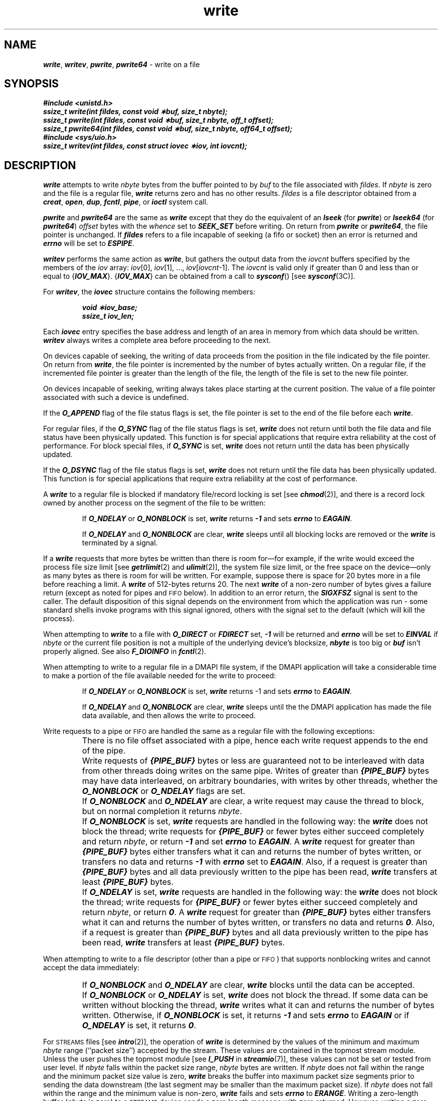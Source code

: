 '\"macro stdmacro
.if n .pH g2.write @(#)write	41.7 of 5/26/91
.\" Copyright 1991 UNIX System Laboratories, Inc.
.\" Copyright 1989, 1990 AT&T
.nr X
.if \nX=0 .ds x} write 2 "" "\&"
.if \nX=1 .ds x} write 2 ""
.if \nX=2 .ds x} write 2 "" "\&"
.if \nX=3 .ds x} write "" "" "\&"
.TH \*(x}
.SH NAME
\f4write\f1, \f4writev\f1, \f4pwrite\f1, \f4pwrite64\f1 \- write on a file
.SH SYNOPSIS
.nf
\f4#include <unistd.h>
ssize_t write(int fildes, const void \(**buf, size_t nbyte);
.br
ssize_t pwrite(int fildes, const void \(**buf, size_t nbyte, off_t offset);
.br
ssize_t pwrite64(int fildes, const void \(**buf, size_t nbyte, off64_t offset);
.sp 0.5
#include <sys/uio.h>
.sp 0.5
ssize_t writev(int fildes, const struct iovec \(**iov, int iovcnt);\fP
.fi
.SH DESCRIPTION
\f4write\fP
attempts to write
\f2nbyte\fP bytes from the buffer pointed to by
\f2buf\fP
to the file associated with
.IR fildes .
If \f2nbyte\fP is zero and the file is a regular file, \f4write\fP
returns zero and has no other results.
.I fildes\^
is a
file descriptor
obtained from a
\f4creat\fP,
\f4open\fP,
\f4dup\fP,
\f4fcntl\fP,
\f4pipe\fP,
or
\f4ioctl\fP
system call.
.PP
\f4pwrite\fP and \f4pwrite64\fP are the same as \f4write\fP except that
they do the equivalent of an \f4lseek\fP (for \f4pwrite\fP) or
\f4lseek64\fP (for \f4pwrite64\fP)
.I offset
bytes with the 
.I whence
set to \f4SEEK_SET\fP 
before writing.
On return from
\f4pwrite\fP or \f4pwrite64\fP,
the file pointer is unchanged. If \f4fildes\fP refers to a file
incapable of seeking (a fifo or socket) then an error is returned and
\f4errno\fP will be set to \f4ESPIPE\fP.
.PP
\f4writev\f1 performs the same action as
\f4write\f1, but gathers the output data from the \f2iovcnt\f1
buffers specified by the members of the \f2iov\f1
array: \f2iov\f1[0], \f2iov\f1[1], ..., \f2iov\f1[\f2iovcnt\f1\|\-\|1].
The \f2iovcnt\fP is valid only
if greater than 0 and less than or equal to
{\f4IOV_MAX\fP}.  {\f4IOV_MAX\fP} can be obtained from a call to 
\f4sysconf\fP() [see \f4sysconf\fP(3C)].
.P
For \f4writev\f1, the \f4iovec\f1 structure contains the following members:
.P
.RS
.nf
.ft 4
void   \(**iov_base;
ssize_t   iov_len;
.ft 1
.fi
.RE
.P
Each \f4iovec\f1 entry specifies the base address and length of an
area in memory from which data should be written.
\f4writev\f1 always writes a complete area before
proceeding to the next.
.PP
On devices capable of seeking,
the writing of data proceeds from the position in the file
indicated by the file pointer.
On return from
\f4write\fP,
the file pointer is incremented by the number of bytes actually written.
On a regular file, if the incremented file pointer is greater than the
length of the file, the length of the file is set to the new file
pointer.
.PP
On devices incapable of seeking,
writing always takes place starting at the current position.
The value of a file pointer associated with such a device is
undefined.
.PP
If the
\f4O_APPEND\fP
flag of the file status flags is set,
the file pointer is set to the end of the file before each \f4write\fP.
.PP
For regular files, if the
\f4O_SYNC\fP
flag of the file status flags is set,
\f4write\fP does not return until both the file data and file status have
been physically updated.
This function is for special applications that require extra reliability
at the cost of performance.
For block special files, if
\f4O_SYNC\fP
is set, \f4write\fP does not return until the data has been physically
updated.
.PP
If the
\f4O_DSYNC\fP
flag of the file status flags is set,
\f4write\fP does not return until the file data has
been physically updated.
This function is for special applications that require extra reliability
at the cost of performance.
.PP
A \f4write\fP to a regular file is blocked
if mandatory file/record locking is set [see
\f4chmod\fP(2)],
and there is a record lock
owned by another process
on the segment of the file to be written:
.PP
.RS
If \f4O_NDELAY\f1 or \f4O_NONBLOCK\f1 is set,
\f4write\f1
returns \f4-1\f1 and sets \f4errno\f1 to \f4EAGAIN\f1.
.P
If \f4O_NDELAY\f1 and \f4O_NONBLOCK\f1 are clear,
\f4write\f1
sleeps until all blocking locks
are removed or the
\f4write\f1 is terminated by a signal.
.RE
.PP
If a
\f4write\fP
requests that more bytes be written than there is room for\(emfor example,
if the write would exceed the process file size limit
[see
\f4getrlimit\fP(2)
and
\f4ulimit\fP(2)],
the system file size limit,
or the free space on the device\(emonly as many bytes as there is room for will be written.
For example,
suppose there is space for 20 bytes more in a file before
reaching a limit.
A \f4write\fP of 512-bytes returns 20.
The next \f4write\fP of a non-zero number of bytes gives a failure return
(except as noted for pipes and \s-1FIFO\s0 below).
In addition to an error return, the \f4SIGXFSZ\fP signal is sent to the
caller.
The default disposition of this signal depends on the environment from
which the application was run - some standard shells invoke programs
with this signal ignored, others with the signal set to the default (which
will kill the process).
.PP
When attempting to \f4write\fP to a file with \f4O_DIRECT\fP or \f4FDIRECT\fP
set, \f4\-1\fP will be returned and \f4errno\fP will be set to \f4EINVAL\fP if
\f2nbyte\fP or the current file position is not a multiple of the underlying
device's blocksize, \f4nbyte\fP is too big or \f4buf\fP isn't properly aligned.
See also \f4F_DIOINFO\fP in \f4fcntl\fP(2).
.PP
When attempting to write to a regular file in a DMAPI
file system, if the DMAPI application will take a considerable
time to make a portion of the file available needed for the write
to proceed:
.IP
If
\f4O_NDELAY\fP or \f4O_NONBLOCK\fP
is set, \f4write\fP returns \-1
and sets \f4errno\fP to \f4EAGAIN\fP.
.IP
If
\f4O_NDELAY\fP and \f4O_NONBLOCK\fP
are clear, \f4write\fP sleeps until the
the DMAPI application has made the file data available,
and then allows the write to proceed.
.PP
Write requests to a pipe or \s-1FIFO\s0 are handled the same
as a regular file with the following exceptions:
.IP ""
There is no file offset associated with a pipe,
hence each write request appends to the end
of the pipe.
.IP ""
Write requests of \f4{PIPE_BUF}\f1 bytes or less are guaranteed not to be
interleaved with data from other threads doing writes on the same pipe.
Writes of greater than \f4{PIPE_BUF}\f1 bytes may have
data interleaved, on arbitrary boundaries,
with writes by other threads, whether the
\f4O_NONBLOCK\f1 or \f4O_NDELAY\f1 flags are set.
.IP ""
If \f4O_NONBLOCK\f1 and \f4O_NDELAY\f1
are clear, a write request may cause the thread to block,
but on normal completion it returns \f2nbyte\f1.
.IP ""
If \f4O_NONBLOCK\f1 is set, \f4write\f1 requests are
handled in the following way:
the \f4write\f1 does not block the thread;
write requests for \f4{PIPE_BUF}\f1 or fewer bytes
either succeed completely and return \f2nbyte\f1,
or return \f4-1\f1 and set \f4errno\f1 to \f4EAGAIN\f1.
A \f4write\f1 request for greater than \f4{PIPE_BUF}\f1 bytes
either transfers what it can and returns the number of bytes written,
or transfers no data and returns \f4-1\f1 with \f4errno\f1 set to
\f4EAGAIN\f1.
Also, if a request is greater than \f4{PIPE_BUF}\f1 bytes
and all data previously written to the pipe has been read,
\f4write\f1 transfers at least \f4{PIPE_BUF}\f1 bytes.
.IP ""
If \f4O_NDELAY\f1 is set, \f4write\f1 requests are handled
in the following way:
the \f4write\f1 does not block the thread;
write requests for \f4{PIPE_BUF}\f1 or fewer bytes
either succeed completely and return \f2nbyte\f1,
or return \f40\f1.
A \f4write\f1 request for greater than
\f4{PIPE_BUF}\f1 bytes either transfers what it can and returns
the number of bytes written, or transfers no data and returns \f40\f1.
Also, if a request is greater than \f4{PIPE_BUF}\f1 bytes
and all data previously written to the pipe has been read,
\f4write\f1 transfers at least \f4{PIPE_BUF}\f1 bytes.
.P
When attempting to write to a file descriptor (other than a pipe or \s-1FIFO\s0)
that supports nonblocking writes and cannot accept the data immediately:
.IP ""
If \f4O_NONBLOCK\f1 and \f4O_NDELAY\f1 are clear,
\f4write\f1 blocks until the data can be accepted.
.IP ""
If \f4O_NONBLOCK\f1 or \f4O_NDELAY\f1 is set,
\f4write\f1 does not block the thread.
If some data can be written without blocking the thread,
\f4write\f1 writes what it can and returns
the number of bytes written.
Otherwise, if \f4O_NONBLOCK\f1 is set, it returns \f4\-1\f1
and sets \f4errno\f1 to \f4EAGAIN\f1 or if \f4O_NDELAY\f1 is set,
it returns \f40\f1.
.P
For \s-1STREAMS\s0 files [see \f4intro\fP(2)],
the operation of \f4write\fP is determined by the values of the
minimum and maximum \f2nbyte\f1 range
(``packet size'') accepted by the stream.
These values are contained in the topmost stream module.
Unless the user pushes the topmost module [see \f4I_PUSH\fP in \f4streamio\fP(7)],
these values can not be set or tested from user level.
If \f2nbyte\f1 falls within the packet size range, \f2nbyte\f1 bytes are written.
If \f2nbyte\f1 does not fall within the range and the minimum packet size value
is zero, \f4write\fP breaks the buffer into maximum packet size segments prior
to sending the data downstream (the last segment may be smaller than the maximum
packet size).
If \f2nbyte\f1 does not fall within the range and the minimum value is non-zero,
\f4write\fP fails and sets \f4errno\f1 to \f4ERANGE\fP.
Writing a zero-length buffer (\f2nbyte\fP is zero) to a \s-1STREAMS\s0 device sends
a zero length message with zero returned.
However, writing a zero-length buffer to a pipe or \s-1FIFO\s0 sends no message
and zero is returned.
The user program may issue the \f4I_SWROPT ioctl\fP(2) to enable
zero-length messages to be sent across the pipe or \s-1FIFO\s0
[see \f4streamio\fP(7)].
.P
When writing to a stream, data messages are created with a priority band
of zero.
When writing to a stream that is not a pipe or \s-1FIFO\s0:
.IP ""
If \f4O_NDELAY\f1 and \f4O_NONBLOCK\f1 are not set, and the
stream cannot accept data (the stream write queue
is full because of internal flow control conditions),
\f4write\f1 blocks until data can be accepted.
.IP ""
If \f4O_NDELAY\f1 or \f4O_NONBLOCK\f1 is set
and the stream cannot accept data, \f4write\fP
returns \f4-1\f1 and sets \f4errno\f1 to \f4EAGAIN\f1.
.IP ""
If \f4O_NDELAY\f1 or \f4O_NONBLOCK\f1 is set and
part of the buffer has already been written when a
condition occurs in which the stream cannot accept additional data,
\f4write\f1 terminates and returns the number of bytes written.
.P
The number of bytes written may be less than \f2nbyte\fP.
This can occur if the \f4write\fP gets interrupted for some reason, but
some bytes have already been written.
.PP
\f4write\fP and \f4writev\fP
fail and the file pointer remains unchanged if one or more of the
following are true:
.TP 15
\f4EAGAIN\fP
Mandatory file/record locking is set,
\f4O_NDELAY\fP or \f4O_NONBLOCK\fP
is set, and there is a blocking record lock.
.TP
\f4EAGAIN\fP
Total amount of system memory available when reading via raw I/O is temporarily
insufficient.
.TP
\f4EAGAIN\fP
An attempt is made to write to a stream that can not accept data with
the \f4O_NDELAY\fP or \f4O_NONBLOCK\fP flag set.
.TP
\f4EAGAIN\fP
If a \f4write\fP to a pipe or \s-1FIFO\s0 of \f4{PIPE_BUF}\fP bytes or
less is requested and less than \f2nbyte\f1 of free space is available.
.TP
\f4EAGAIN\fP
A DMAPI application might delay a considerable time retrieving
a portion of the file data needed for the write to proceed,
and \f4O_NDELAY\fP or \f4O_NONBLOCK\fP was set.
.TP
\f4EBADF\fP
.I fildes\^
is not a valid file descriptor open for writing.
.TP
\f4EDEADLK\fP
The \f4write\fP was going to go to sleep
and cause a deadlock to occur.
.TP
\f4EFAULT\fP
.I buf\^
points outside the process's allocated address space.
.TP
\f4EFBIG\fP
An attempt is made to write a file that exceeds the
process's file size limit or the maximum file size
[see
\f4getrlimit\fP(2)
and
\f4ulimit\fP(2)].
.TP
\f4EINTR\fP
A signal was caught during the
\f4write\fP
system call and no bytes had been written.
.TP
\f4EINVAL\fP
An attempt is made to write to a stream linked below a multiplexor.
.TP
\f4EINVAL\fP
\f2fildes\fP has \f4O_DIRECT\fP or \f4FDIRECT\fP set and either the buffer
alignment, current file pointer alignment or write request size is
not valid for direct I/O.
See also \f4F_DIOINFO\fP in \f4fcntl\fP(2).
.TP
\f4EIO\fP
The process is in the background and is attempting to write to its
controlling terminal whose \f4TOSTOP\fP flag is set;
the process is
neither ignoring nor blocking \f4SIGTTOU\fP signals, and the process
group of the process is orphaned.
.TP
\f4EIO\fP
\f2fildes\fP points to a device special file that is in the closing
state.
.TP
\f4ENOLCK\fP
The system record lock table was full, so the \f4write\fP
could not go to sleep
until the blocking record lock was removed.
.\".TP
.\"\f4ENOLINK\fP
.\"\f2fildes\f1 is on a remote machine and the link
.\"to that machine is no longer active.
.TP
\f4ENOSR\fP
An attempt is made to write to a stream with insufficient \s-1STREAMS\s0 memory resources
available in the system.
.TP
\f4ENOSPC\fP
During a \f4write\fP to an ordinary file, there is no
free space left on the device.
.TP
\f4ENXIO\fP
The device associated with the file descriptor is a
block-special or character-special file and the file-pointer
value is out of range.
.TP
\f4EPIPE\fP and \f4SIGPIPE\fP signal
An attempt is made to write to a pipe that is not open
for reading by any process.
.TP
\f4EPIPE\fP
An attempt is made to write to a \s-1FIFO\s0 that is not open for
reading by any process.
.TP
\f4EPIPE\fP
An attempt is made to write to a pipe that has only one end open.
.TP
\f4ERANGE\fP
An attempt is made to write to a stream with \f2nbyte\fP outside specified minimum and
maximum write range, and the minimum value is non-zero.
.TP
\f4ETIMEDOUT\fP
The object of the write is located on a remote system which is not available [see \f4intro\fP(2)].
.TP
\f4ENOLCK\fP
Enforced record locking was enabled and \f4{LOCK_MAX}\fP regions
are already locked in the system.
.TP
\f4ESPIPE\f1
\f2pwrite\fP or \f2pwrite64\fP was called on a file incapable of seeking.
.PP
In addition, \f4writev\f1
may return one of the following errors:
.TP 15
\f4EINVAL\f1
\f2iovcnt\f1 was less than or equal to 0,
or greater than \f4{IOV_MAX}\fP. \f4{IOV_MAX}\fP can be obtained 
from a call to \f4sysconf\fP() [see \f4sysconf\fP(3C)].
.TP 15
\f4EINVAL\f1
An \f4iov_len\f1 value in the \f2iov\f1
array was negative.
.TP 15
\f4EINVAL\f1
The sum of the \f4iov_len\f1 values in the
\f2iov\f1 array overflowed a 32-bit integer.
.P
A \f4write\fP to a \s-1STREAMS\s0 file can fail
if an error message has been received at the stream head.
In this case, \f4errno\fP is set to the value included
in the error message.
.P
After carrier loss, \f4M_HANGUP\f1 is set, and a subsequent write
will return \-1 with \f4errno\fP set to \f4EIO\f1.
To write after disconnecting and
reconnecting the line, set the \f4CLOCAL\f1 flag
to tell the driver to ignore the state of the line
and the driver will not send \f4M_HANGUP\f1 to the stream head.
If \f4CLOCAL\f1 is not set, and hangup \%occurs,
the application is responsible for re-establishing the connection.
.P
On successful completion \f4write\fP and \f4writev\fP mark for update the
\f4st_ctime\fP and \f4st_mtime\fP fields of the file.
.SH "SEE ALSO"
\f4creat\fP(2),
\f4dup\fP(2),
\f4fcntl\fP(2),
\f4getrlimit\fP(2),
\f4intro\fP(2),
\f4lseek\fP(2),
\f4open\fP(2),
\f4pipe\fP(2),
\f4sysconf\fP(3C),
\f4types\fP(5),
\f4ulimit\fP(2)
.SH "DIAGNOSTICS"
On success, \f4write\fP returns
the number of bytes actually written.
Otherwise, it returns \-1 and sets \f4errno\fP
to identify the error.
